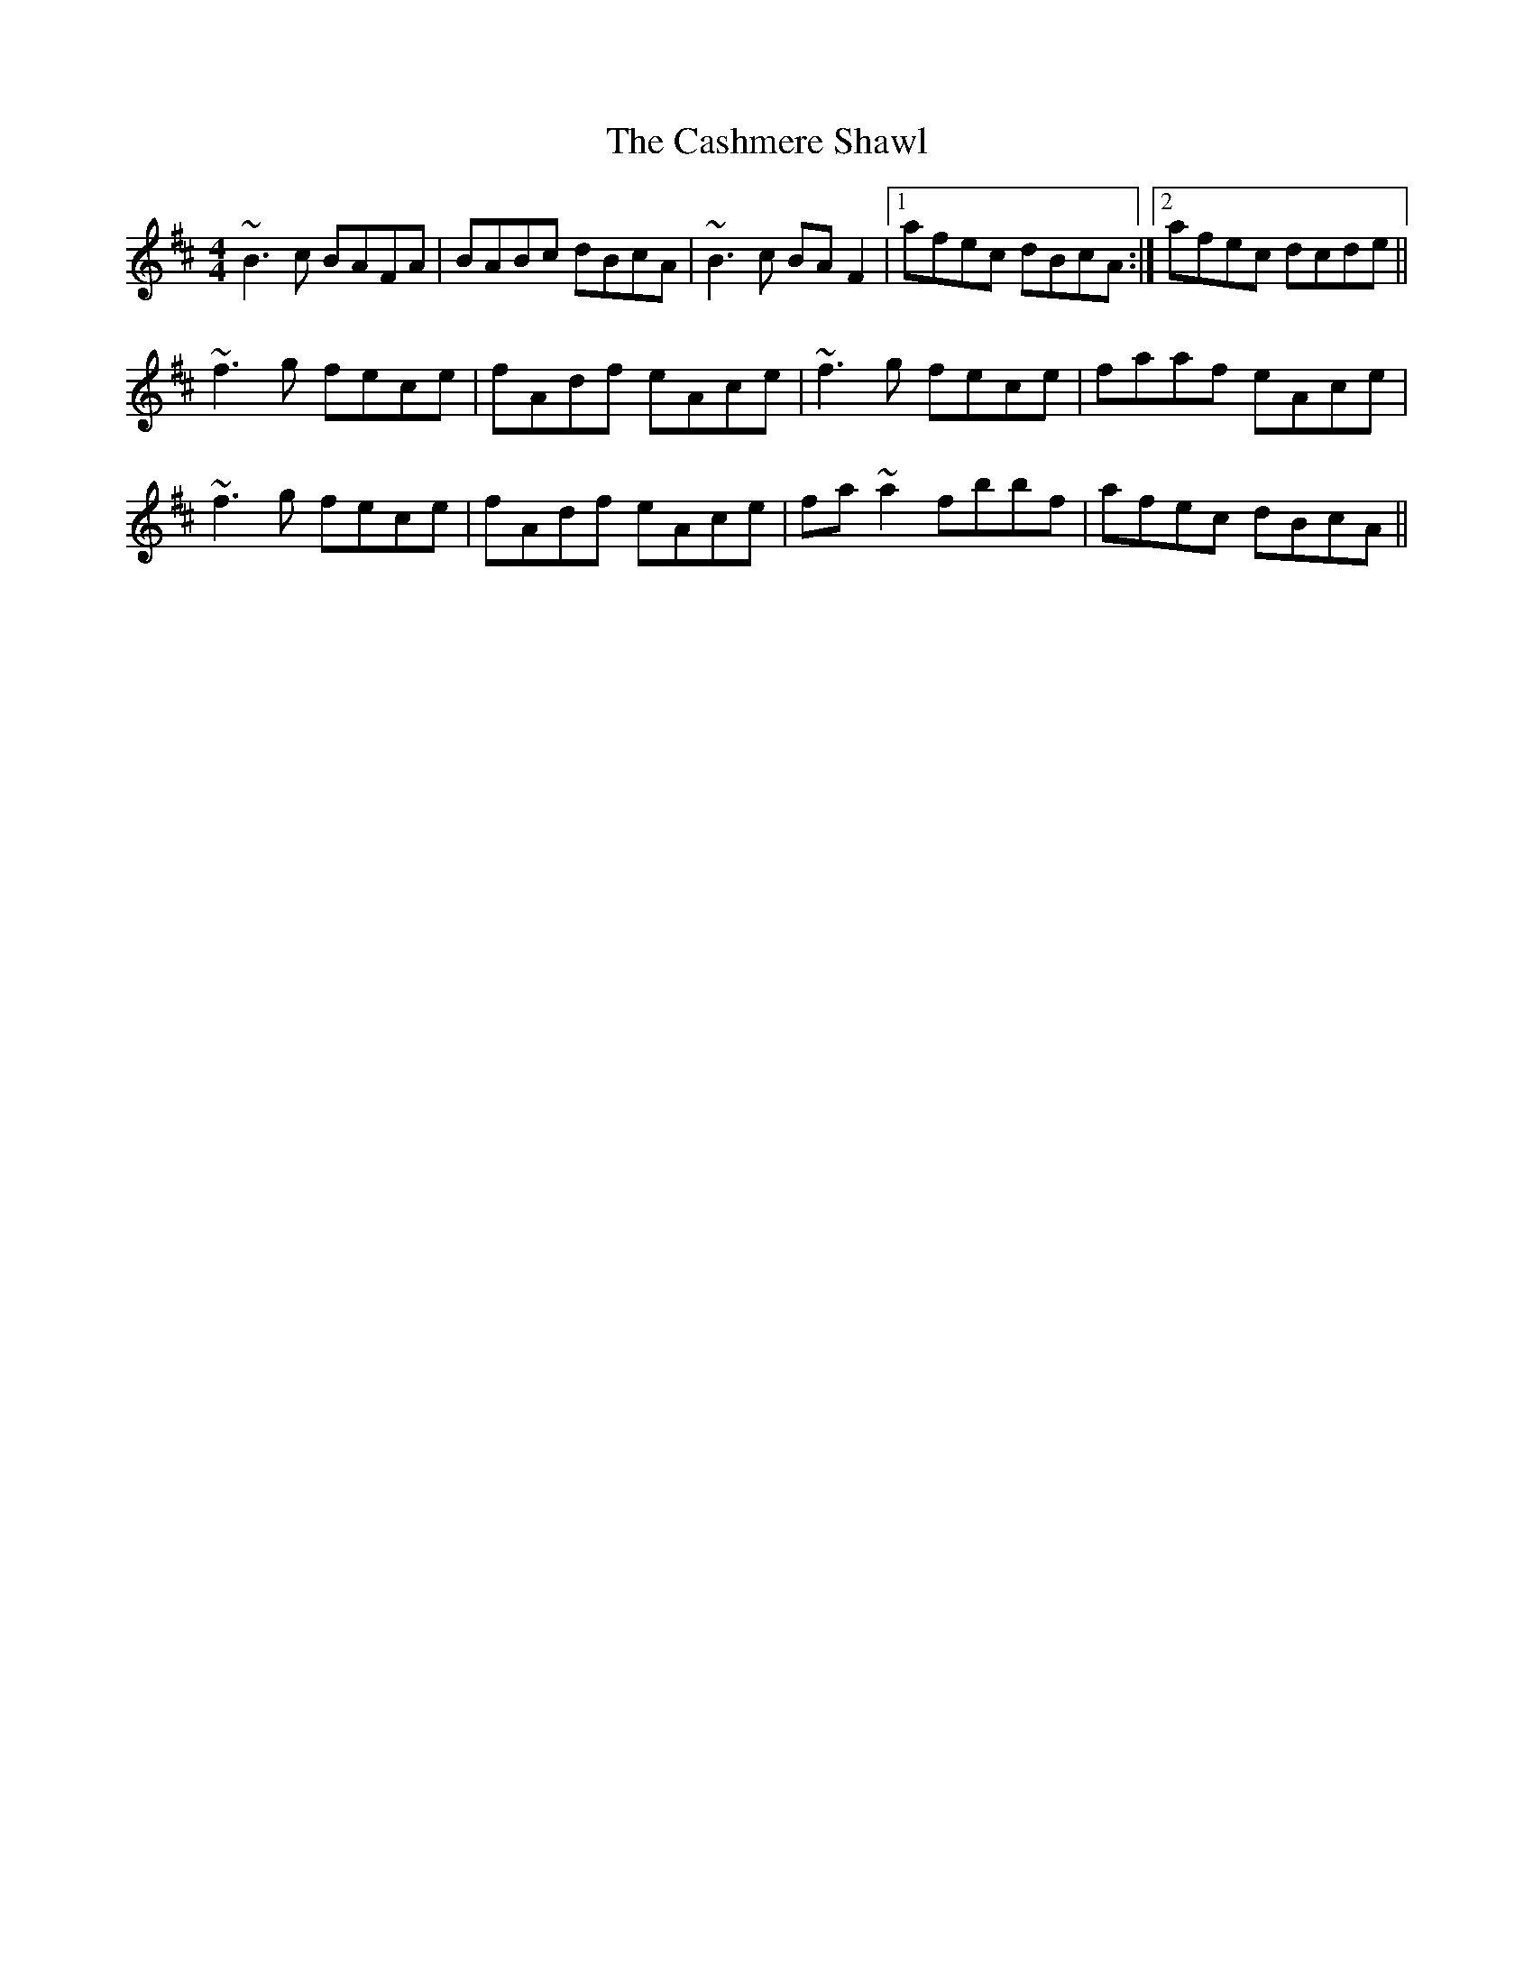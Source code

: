 X: 6368
T: Cashmere Shawl, The
R: reel
M: 4/4
K: Bminor
~B3c BAFA|BABc dBcA|~B3c BAF2|1 afec dBcA:|2 afec dcde||
~f3g fece|fAdf eAce|~f3g fece|faaf eAce|
~f3g fece|fAdf eAce|fa~a2 fbbf|afec dBcA||

